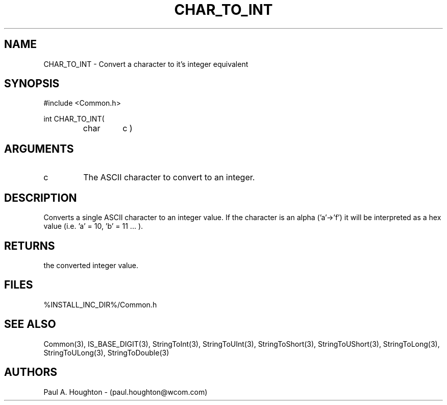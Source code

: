 .\"
.\" File:      CHAR_TO_INT.3
.\" Project:   Common
.\" Desc:        
.\"
.\"     Man page for CHAR_TO_INT
.\"
.\" Author:      Paul A. Houghton - (paul.houghton@wcom.com)
.\" Created:     05/05/97 06:25
.\"
.\" Revision History: (See end of file for Revision Log)
.\"
.\"  Last Mod By:    $Author$
.\"  Last Mod:       $Date$
.\"  Version:        $Revision$
.\"
.\" $Id$
.\"
.TH CHAR_TO_INT 3  "05/05/97 06:25 (Common)"
.SH NAME
CHAR_TO_INT \- Convert a character to it's integer equivalent
.SH SYNOPSIS
#include <Common.h>
.LP
int CHAR_TO_INT(
.PD 0
.RS
.TP
char
c )
.PD
.RE
.SH ARGUMENTS
.TP
c
The ASCII character to convert to an integer.
.SH DESCRIPTION
Converts a single ASCII character to an integer value. If the
character is an alpha ('a'->'f') it will be interpreted as a hex
value (i.e. 'a' = 10, 'b' = 11 ... ).
.SH RETURNS
the converted integer value.
.SH FILES
%INSTALL_INC_DIR%/Common.h
.SH "SEE ALSO"
Common(3), IS_BASE_DIGIT(3),
StringToInt(3), StringToUInt(3), StringToShort(3),
StringToUShort(3), StringToLong(3), StringToULong(3), StringToDouble(3)
.SH AUTHORS
Paul A. Houghton - (paul.houghton@wcom.com)
.\"
.\" Revision Log:
.\"
.\" $Log$
.\" Revision 2.1  1997/05/07 11:35:37  houghton
.\" Initial version.
.\"
.\"
